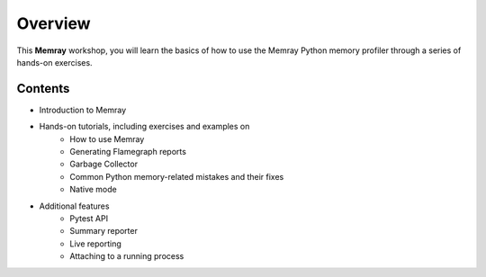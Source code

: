 Overview
===========

This **Memray** workshop, you will learn the basics of how to use the Memray Python memory profiler through a series of hands-on exercises.

Contents
-----------

- Introduction to Memray
- Hands-on tutorials, including exercises and examples on
    - How to use Memray
    - Generating Flamegraph reports
    - Garbage Collector
    - Common Python memory-related mistakes and their fixes
    - Native mode
- Additional features
    - Pytest API
    - Summary reporter
    - Live reporting
    - Attaching to a running process

